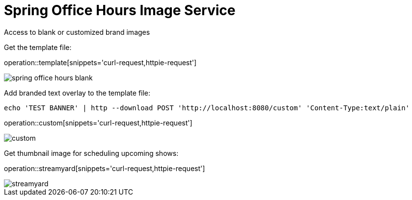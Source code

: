 = Spring Office Hours Image Service

Access to blank or customized brand images

Get the template file:

operation::template[snippets='curl-request,httpie-request']

image::images/spring-office-hours-blank.png[]

Add branded text overlay to the template file:

`echo 'TEST BANNER' | http --download POST 'http://localhost:8080/custom' 'Content-Type:text/plain'`

operation::custom[snippets='curl-request,httpie-request']

image::images/custom.png[]

Get thumbnail image for scheduling upcoming shows:

operation::streamyard[snippets='curl-request,httpie-request']

image::images/streamyard.png[]